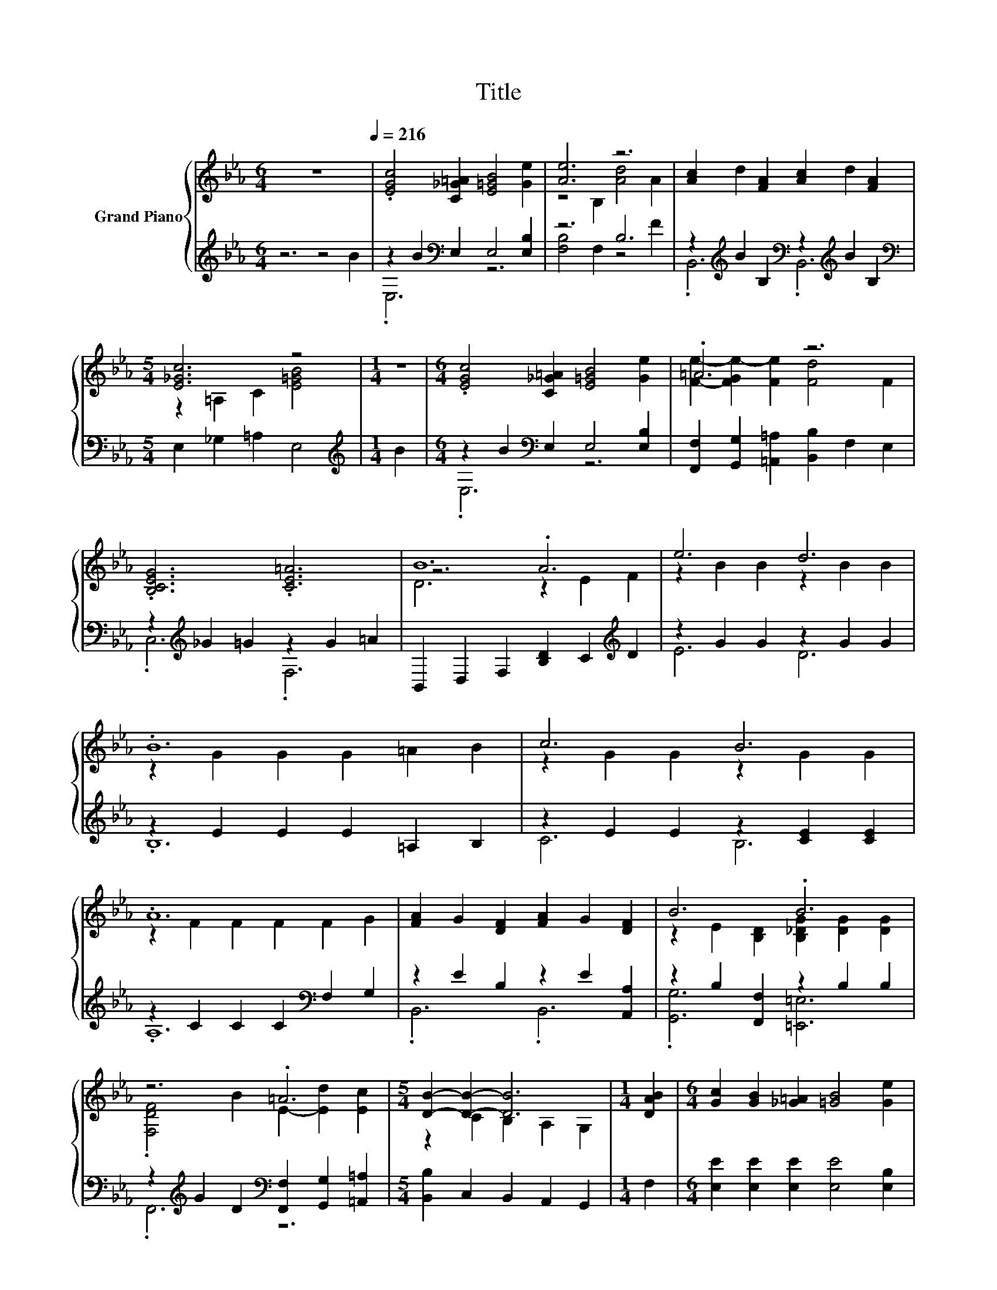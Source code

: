 X:1
T:Title
%%score { ( 1 4 5 ) | ( 2 3 ) }
L:1/8
M:6/4
K:Eb
V:1 treble nm="Grand Piano"
V:4 treble 
V:5 treble 
V:2 treble 
V:3 treble 
V:1
 z12[Q:1/4=216] | .[EGc]4 [C_G=A]2 [E=GB]4 [Ge]2 | [Ae]6 z6 | [Ac]2 d2 [FA]2 [Ac]2 d2 [FA]2 | %4
[M:5/4] [E_Gc]6 z4 |[M:1/4] z2 |[M:6/4] .[EGc]4 [C_G=A]2 [E=GB]4 [Ge]2 | .=A6 z6 | %8
 .[B,CEG]6 .[CE=A]6 | B12 | e6 d6 | .B12 | c6 B6 | .A12 | [FA]2 G2 [DF]2 [FA]2 G2 [DF]2 | B6 .B6 | %16
 z6 .=A6 |[M:5/4] [DB]2- [DB]2- [DB]6 |[M:1/4] [DAB]2 |[M:6/4] [Gc]2 [GB]2 [_G=A]2 [=GB]4 [Ge]2 | %20
 [Ae]6 [Ad]4 [Ac]2 | z6 .[Ad]6[K:bass][K:treble] | [_Gc]6 [E=GB]4 B2 | c2 =B2 c2 d4 c2 | %24
[M:7/4] B2 =A2 B2 [=Ec]6 [EG]2 |[M:6/4] A2 B2 c2 d4 B2 |[M:5/4] [Ge]6[K:bass][K:treble] z4 |] %27
V:2
 z6 z4 B2 | z2 B2[K:bass] E,2 E,4 [E,B,]2 | z6 B,6 | %3
 z2[K:treble] B2 B,2[K:bass] z2[K:treble] B2 B,2 |[M:5/4][K:bass] E,2 _G,2 =A,2 E,4 | %5
[M:1/4][K:treble] B2 |[M:6/4] z2 B2[K:bass] E,2 E,4 [E,B,]2 | %7
 [F,,F,]2 [G,,G,]2 [=A,,=A,]2 [B,,B,]2 F,2 E,2 | z2[K:treble] _G2 =G2 z2 G2 =A2 | %9
 B,,2 D,2 F,2 [B,D]2 C2[K:treble] D2 | z2 G2 G2 z2 G2 G2 | z2 E2 E2 E2 =A,2 B,2 | %12
 z2 E2 E2 z2 [CE]2 [CE]2 | z2 C2 C2 C2[K:bass] F,2 G,2 | z2 E2 B,2 z2 E2 [A,,A,]2 | %15
 z2 B,2 [F,,F,]2 z2 B,2 B,2 | z2[K:treble] G2 D2[K:bass] [F,,F,]2 [G,,G,]2 [=A,,=A,]2 | %17
[M:5/4] [B,,B,]2 C,2 B,,2 A,,2 G,,2 |[M:1/4] F,2 |[M:6/4] [E,E]2 [E,E]2 [E,E]2 [E,E]4 [E,B,]2 | %20
 [F,B,]6 [F,B,]4 [F,B,]2 | B,,2 B,,2 B,,2 .[B,,B,]4 [D,B,]2 | =A,4 C2 E,4 [E,G,E]2 | %23
 [A,E]2 [A,D]2 [A,E]2 [_G,=A,E]4 [G,A,E]2 |[M:7/4] [G,B,E]2 [_G,CE]2 [=G,B,E]2 [C,B,]6 [C,C]2 | %25
[M:6/4][K:treble] [F,CF]2 [G,E]2 [A,E]2 [B,A]4 [B,A]2 |[M:5/4][K:bass] [E,B,]6 [E,,E,B,G]4 |] %27
V:3
 x12 | .E,6[K:bass] z6 | [F,B,]4 F,2 z4 F2 | .B,,6[K:treble][K:bass] .B,,6[K:treble] | %4
[M:5/4][K:bass] x10 |[M:1/4][K:treble] x2 |[M:6/4] .E,6[K:bass] z6 | x12 | .C,6[K:treble] .F,6 | %9
 x10[K:treble] x2 | E6 D6 | .B,12 | C6 B,6 | .A,12[K:bass] | .B,,6 .B,,6 | .[G,,G,]6 [=E,,=E,]6 | %16
 .F,,6[K:treble][K:bass] z6 |[M:5/4] x10 |[M:1/4] x2 |[M:6/4] x12 | x12 | x12 | E,6 z6 | x12 | %24
[M:7/4] x14 |[M:6/4][K:treble] x12 |[M:5/4][K:bass] x10 |] %27
V:4
 x12 | x12 | z4 B,2 [Ad]4 A2 | x12 |[M:5/4] z2 =A,2 C2 [E=GB]4 |[M:1/4] x2 |[M:6/4] x12 | %7
 [Fe]2- [FGe-]2 [Fe]2 [Fd]4 F2 | x12 | z6 .A6 | z2 B2 B2 z2 B2 B2 | z2 G2 G2 G2 =A2 B2 | %12
 z2 G2 G2 z2 G2 G2 | z2 F2 F2 F2 F2 G2 | x12 | z2 E2 [B,D]2 [B,_DG]2 [DG]2 [DG]2 | %16
 .[F,DF]4 B2 E2- [Ed]2 [Ec]2 |[M:5/4] z2 C2 B,2 A,2 G,2 |[M:1/4] x2 |[M:6/4] x12 | x12 | %21
 [DFA]2 [_D=EG]2 [=DFA]2 z2[K:bass] C,2[K:treble] [Ac]2 | x12 | x12 |[M:7/4] x14 |[M:6/4] x12 | %26
[M:5/4] z2[K:bass] B,,2 G,,2[K:treble] e4 |] %27
V:5
 x12 | x12 | x12 | x12 |[M:5/4] x10 |[M:1/4] x2 |[M:6/4] x12 | x12 | x12 | D6 z2 E2 F2 | x12 | %11
 x12 | x12 | x12 | x12 | x12 | x12 |[M:5/4] x10 |[M:1/4] x2 |[M:6/4] x12 | x12 | %21
 x8[K:bass] x2[K:treble] x2 | x12 | x12 |[M:7/4] x14 |[M:6/4] x12 | %26
[M:5/4] x2[K:bass] x4[K:treble] x4 |] %27

